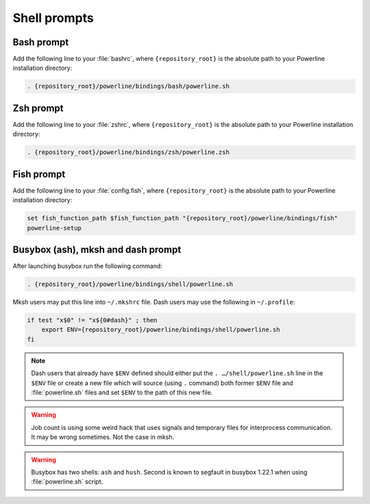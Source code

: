 *************
Shell prompts
*************

Bash prompt
===========

Add the following line to your :file:`bashrc`, where ``{repository_root}`` is 
the absolute path to your Powerline installation directory:

.. code-block:: bash

   . {repository_root}/powerline/bindings/bash/powerline.sh

Zsh prompt
==========

Add the following line to your :file:`zshrc`, where ``{repository_root}`` is the 
absolute path to your Powerline installation directory:

.. code-block:: bash

   . {repository_root}/powerline/bindings/zsh/powerline.zsh

Fish prompt
===========

Add the following line to your :file:`config.fish`, where ``{repository_root}`` 
is the absolute path to your Powerline installation directory:

.. code-block:: bash

   set fish_function_path $fish_function_path "{repository_root}/powerline/bindings/fish"
   powerline-setup

.. _tmux-statusline:

Busybox (ash), mksh and dash prompt
=====================================

After launching busybox run the following command:

.. code-block:: bash

   . {repository_root}/powerline/bindings/shell/powerline.sh

Mksh users may put this line into ``~/.mkshrc`` file. Dash users may use the 
following in ``~/.profile``:

.. code-block:: bash

    if test "x$0" != "x${0#dash}" ; then
        export ENV={repository_root}/powerline/bindings/shell/powerline.sh
    fi

.. note::
    Dash users that already have ``$ENV`` defined should either put the ``. 
    …/shell/powerline.sh`` line in the ``$ENV`` file or create a new file which 
    will source (using ``.`` command) both former ``$ENV`` file and 
    :file:`powerline.sh` files and set ``$ENV`` to the path of this new file.

.. warning::
    Job count is using some weird hack that uses signals and temporary files for 
    interprocess communication. It may be wrong sometimes. Not the case in mksh.

.. warning::
    Busybox has two shells: ``ash`` and ``hush``. Second is known to segfault in 
    busybox 1.22.1 when using :file:`powerline.sh` script.
